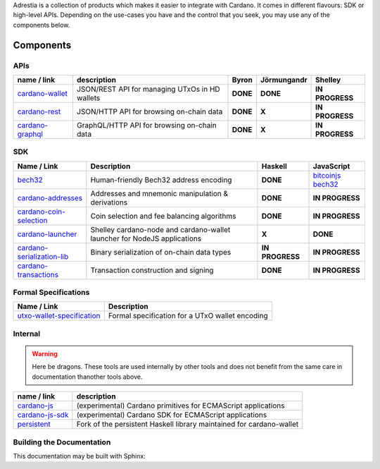 .. raw:: html

   <p align="center">
       <a href='https://cardano.readthedocs.io/projects/adrestia/en/latest/?badge=latest'><img src='https://readthedocs.org/projects/cardano-adrestia/badge/?version=latest' alt='Documentation Status' /></a>
   </p>

Adrestia is a collection of products which makes it easier to integrate
with Cardano. It comes in different flavours: SDK or high-level APIs.
Depending on the use-cases you have and the control that you seek, you
may use any of the components below.

Components
==========

APIs
----

+--------------------+--------------+----------+-------------+-----------------+
|    name / link     | description  |  Byron   | Jörmungandr |     Shelley     |
+====================+==============+==========+=============+=================+
| `cardano-wallet`_  | JSON/REST    | **DONE** | **DONE**    | **IN PROGRESS** |
|                    | API for      |          |             |                 |
|                    | managing     |          |             |                 |
|                    | UTxOs in HD  |          |             |                 |
|                    | wallets      |          |             |                 |
+--------------------+--------------+----------+-------------+-----------------+
| `cardano-rest`_    | JSON/HTTP    | **DONE** | **X**       | **IN PROGRESS** |
|                    | API for      |          |             |                 |
|                    | browsing     |          |             |                 |
|                    | on-chain     |          |             |                 |
|                    | data         |          |             |                 |
+--------------------+--------------+----------+-------------+-----------------+
| `cardano-graphql`_ |              | **DONE** | **X**       | **IN PROGRESS** |
|                    | GraphQL/HTTP |          |             |                 |
|                    | API for      |          |             |                 |
|                    | browsing     |          |             |                 |
|                    | on-chain     |          |             |                 |
|                    | data         |          |             |                 |
+--------------------+--------------+----------+-------------+-----------------+

SDK
---

+------------------------------+----------------+-----------------+---------------------+
|         Name / Link          |  Description   |     Haskell     |     JavaScript      |
+==============================+================+=================+=====================+
| `bech32`_                    | Human-friendly | **DONE**        | `bitcoinjs bech32`_ |
|                              | Bech32 address |                 |                     |
|                              | encoding       |                 |                     |
+------------------------------+----------------+-----------------+---------------------+
| `cardano-addresses`_         | Addresses and  | **DONE**        | **IN PROGRESS**     |
|                              | mnemonic       |                 |                     |
|                              | manipulation & |                 |                     |
|                              | derivations    |                 |                     |
+------------------------------+----------------+-----------------+---------------------+
| `cardano-coin-selection`_    | Coin selection | **DONE**        | **IN PROGRESS**     |
|                              | and fee        |                 |                     |
|                              | balancing      |                 |                     |
|                              | algorithms     |                 |                     |
+------------------------------+----------------+-----------------+---------------------+
| `cardano-launcher`_          | Shelley        | **X**           | **DONE**            |
|                              | cardano-node   |                 |                     |
|                              | and            |                 |                     |
|                              | cardano-wallet |                 |                     |
|                              | launcher for   |                 |                     |
|                              | NodeJS         |                 |                     |
|                              | applications   |                 |                     |
+------------------------------+----------------+-----------------+---------------------+
| `cardano-serialization-lib`_ | Binary         | **IN PROGRESS** | **IN PROGRESS**     |
|                              | serialization  |                 |                     |
|                              | of on-chain    |                 |                     |
|                              | data types     |                 |                     |
+------------------------------+----------------+-----------------+---------------------+
| `cardano-transactions`_      | Transaction    | **DONE**        | **IN PROGRESS**     |
|                              | construction   |                 |                     |
|                              | and signing    |                 |                     |
+------------------------------+----------------+-----------------+---------------------+

Formal Specifications
---------------------

+------------------------------+-------------------------------------------------+
|         Name / Link          |                   Description                   |
+==============================+=================================================+
| `utxo-wallet-specification`_ | Formal specification for a UTxO wallet encoding |
+------------------------------+-------------------------------------------------+

Internal
--------

.. warning::
    Here be dragons. These tools are used internally by other tools and does not benefit from the same care in documentation thanother tools above.


+-------------------+--------------------------------------------------+
|    name / link    |                   description                    |
+===================+==================================================+
| `cardano-js`_     | (experimental) Cardano primitives for ECMAScript |
|                   | applications                                     |
+-------------------+--------------------------------------------------+
| `cardano-js-sdk`_ | (experimental) Cardano SDK for ECMAScript        |
|                   | applications                                     |
+-------------------+--------------------------------------------------+
| `persistent`_     | Fork of the persistent Haskell library           |
|                   | maintained for cardano-wallet                    |
+-------------------+--------------------------------------------------+

Building the Documentation
--------------------------

This documentation may be built with Sphinx:

.. code-block:: console
  :linenos:

  cd docs
  curl -sSL https://raw.githubusercontent.com/python-poetry/poetry/master/get-poetry.py | python
  poetry install
  ./build.sh

.. _cardano-wallet: https://github.com/input-output-hk/cardano-wallet
.. _cardano-rest: https://github.com/input-output-hk/cardano-rest
.. _cardano-graphql: https://github.com/input-output-hk/cardano-graphql
.. _bech32: https://github.com/input-output-hk/bech32
.. _bitcoinjs bech32: https://github.com/bitcoinjs/bech32
.. _cardano-addresses: https://github.com/input-output-hk/cardano-addresses
.. _cardano-coin-selection: https://github.com/input-output-hk/cardano-coin-selection
.. _cardano-launcher: https://github.com/input-output-hk/cardano-launcher
.. _cardano-serialization-lib: https://github.com/input-output-hk/cardano-serialization-lib
.. _cardano-transactions: https://github.com/input-output-hk/cardano-transactions
.. _utxo-wallet-specification: https://github.com/input-output-hk/utxo-wallet-specification
.. _cardano-js: https://github.com/input-output-hk/cardano-js
.. _cardano-js-sdk: https://github.com/input-output-hk/cardano-js-sdk
.. _persistent: https://github.com/input-output-hk/persistent
